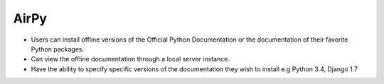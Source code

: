 AirPy
=====

- Users can install offline versions of the Official Python Documentation
  or the documentation of their favorite Python packages.

- Can view the offline documentation through a local server instance.

- Have the ability to specify specific versions of the documentation they
  wish to install e.g Python 3.4, Django 1.7
